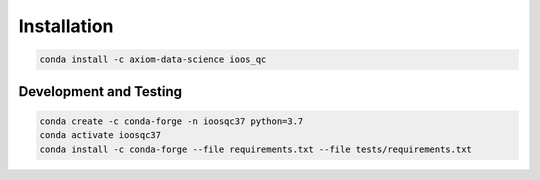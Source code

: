 Installation
============

.. code-block:: bash

    conda install -c axiom-data-science ioos_qc


Development and Testing
-----------------------

.. code-block:: bash

    conda create -c conda-forge -n ioosqc37 python=3.7
    conda activate ioosqc37
    conda install -c conda-forge --file requirements.txt --file tests/requirements.txt
